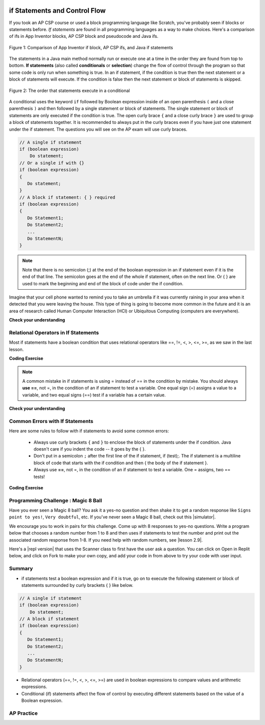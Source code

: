 .. qnum::
   :prefix: 3-2-
   :start: 1


.. |CodingEx| image:: ../../_static/codingExercise.png
    :width: 30px
    :align: middle
    :alt: coding exercise


.. |Exercise| image:: ../../_static/exercise.png
    :width: 35
    :align: middle
    :alt: exercise


.. |Groupwork| image:: ../../_static/groupwork.png
    :width: 35
    :align: middle
    :alt: groupwork

.. image:: ../../_static/time45.png
    :width: 250
    :align: right

if Statements and Control Flow
===============================

..	index::
	single: conditional
	single: if
	pair: conditional; if

If you took an AP CSP course or used a block programming language like Scratch, you've probably seen if blocks or statements before. *If statements* are found in all programming languages as a way to make choices. Here's a comparison of ifs in App Inventor blocks, AP CSP block and pseudocode and Java ifs.

.. figure:: Figures/BlocksIfComparison.png
    :width: 100%
    :align: center
    :figclass: align-center

    Figure 1: Comparison of App Inventor if block, AP CSP ifs, and Java if statements

The statements in a Java main method normally run or execute one at a time in the order they are found from top to bottom.   **If statements** (also called **conditionals** or **selection**) change the flow of control through the program so that some code is only run when something is true.  In an if statement, if the condition is true then the next statement or a block of statements will execute.  If the condition is false then the next statement or block of statements is skipped.

.. figure:: Figures/Condition.png
    :width: 200px
    :align: center
    :figclass: align-center

    Figure 2: The order that statements execute in a conditional


A conditional uses the keyword ``if`` followed by Boolean expression inside of  an open parenthesis ``(`` and a close parenthesis ``)`` and then followed by a single statement or block of statements.  The single statement or block of statements are only executed if the condition is true.  The open curly brace ``{`` and a close curly brace ``}`` are used to group a block of statements together.  It is recommended to always put in the curly braces even if you have just one statement under the if statement. The questions you will see on the AP exam will use curly braces.


.. code-block:: java

    // A single if statement
    if (boolean expression)
        Do statement;
    // Or a single if with {}
    if (boolean expression) 
    {
       Do statement;
    }
    // A block if statement: { } required    
    if (boolean expression)
    {
       Do Statement1;
       Do Statement2;
       ...
       Do StatementN;
    }

.. note::

    Note that there is no semicolon (;) at the end of the boolean expression in an if statement even if it is the end of that line. The semicolon goes at the end of the whole if statement, often on the next line. Or { } are used to mark the beginning and end of the block of code under the if condition. 

Imagine that your cell phone wanted to remind you to take an umbrella if it was currently raining in your area when it detected that you were leaving the house.  This type of thing is going to become more common in the future and it is an area of research called Human Computer Interaction (HCI) or Ubiquitous Computing (computers are everywhere).  

.. activecode:: lccb1
   :language: java
   :autograde: unittest

   The variable ``isRaining`` is a boolean variable that is either true or false. If it is true then the message ``Take an umbrella!`` will be printed and then execution will continue with the next statement which will print ``Drive carefully``. Run the code below to see this.
   ~~~~
   public class Test1
   {
      public static void main(String[] args)
      {
        boolean isRaining = true;
        if (isRaining) 
        {
           System.out.println("Take an umbrella!"); 
        }
        System.out.println("Drive carefully");
      }
   }
   ====
   import static org.junit.Assert.*;
    import org.junit.*;;
    import java.io.*;

    public class RunestoneTests extends CodeTestHelper
    {
        @Test
        public void testMain() throws IOException
        {
            String output = getMethodOutput("main");
            String expect = "Take an umbrella! \nDrive carefully";
            boolean passed = getResults(expect, output, "Expected output from main");
            assertTrue(passed);
        }
    }




|Exercise| **Check your understanding**

.. fillintheblank:: 5_1_1_falseOutput

   Try changing the code above to ``boolean isRaining = false;``.  What will it print?

   -    :^Drive carefully$: Correct.  If the boolean is false, it will skip executing the print statement after the if.
        :.*: Try it and see


Relational Operators in If Statements
---------------------------------------

Most if statements have a boolean condition that uses relational operators like ==, !=, <, >, <=, >=, as we saw in the last lesson. 


|CodingEx| **Coding Exercise**



.. activecode:: if-relational
   :language: java
   :autograde: unittest
   :practice: T

   Run the following active code a couple times until you see all the possible outputs. It prints out whether a random number is positive or equal to 0. Add another if statement that tests if it is a negative number.
   ~~~~
   public class TestNumbers
   {
      public static void main(String[] args)
      {
          // Get a random number from -10 up to 10.
          int number = (int) (Math.random()*21) - 10;
          System.out.println("The number is " + number);

          // is it positive?
          if (number > 0)
          {
              System.out.println(number + " is positive!");
          }
          // is it 0?
          if (number == 0)
          {
              System.out.println(number + " is zero!");
          }
          // is it negative?
          // Add another if statement

      }
   }
   ====
   // Test Code for Lesson 3.2.1 - Activity 1 - if-relational
    import static org.junit.Assert.*;
    import org.junit.After;
    import org.junit.Before;
    import org.junit.Test;

    import java.io.*;

    public class RunestoneTests extends CodeTestHelper
    {
        @Test
        public void testPositive()
        {
            String output = "";
            int num = -999;

            while(num <= 0) {
                output = getMethodOutput("main");
                num = getNumber(output);
            }

            String expect = "The number is " + num + "\n" + num + " is positive!";

            boolean passed = getResults(expect, output, "Testing positive numbers");
            assertTrue(passed);
        }

        @Test
        public void testZero()
        {
            String output = "";
            int num = -999;

            while(num != 0) {
                output = getMethodOutput("main");
                num = getNumber(output);
            }

            String expect = "The number is " + num + "\n" + num + " is zero!";

            boolean passed = getResults(expect, output, "Testing zero");
            assertTrue(passed);
        }

        @Test
        public void testNegative()
        {
            String output = "";
            int num = 999;

            while(num >= 0) {
                output = getMethodOutput("main");
                num = getNumber(output);
            }

            String expect = "The number is " + num + "\n" + num + " is negative!";

            boolean passed = getResults(expect, output,"Testing negative numbers");
            assertTrue(passed);
        }

        private int getNumber(String output) {
            output = output.replaceAll("The number is ", "");
            int space = output.indexOf("\n");

            String numStr = output;

            if (space >= 0)
                numStr = numStr.substring(0, space).trim();

            return Integer.parseInt(numStr);
        }
    }


.. note::

    A common mistake in if statements is using = instead of == in the condition by mistake. You should always **use ==**, not =, in the condition of an if statement to test a variable. One equal sign (=) assigns a value to a variable, and two equal signs (==) test if a variable has a certain value.

|Exercise| **Check your understanding**

.. mchoice:: qcb1_2
   :practice: T
   :answer_a: 3
   :answer_b: 6
   :answer_c: 0
   :answer_d: 4
   :answer_e: The code will not compile
   :correct: c
   :feedback_a: x is changed by the if statements.
   :feedback_b: What happens when x is greater than 2 and then greater than 4? Do both if statements.  
   :feedback_c: If x is greater than 2, it's always doubled, and then that result is always greater than 4, so it's set to 0 in the second if statement.  
   :feedback_d: x is changed by the if statements.
   :feedback_e: This code will compile.

   Consider the following code segment. What is printed as a result of executing the code segment?

   .. code-block:: java

     int x = 3;
     if (x > 2) 
     {
         x = x * 2;
     }
     if (x > 4) 
     {
        x = 0;
     }
     System.out.print(x);


.. More practice with if == and < > Active code.
    Note always use == not = in an if statement! Test not assign.


Common Errors with If Statements
---------------------------------

Here are some rules to follow with if statements to avoid some common errors:

   - Always use curly brackets ``{`` and ``}`` to enclose the block of statements under the if condition. Java doesn't care if you indent the code -- it goes by the { }. 

   - Don't put in a semicolon ``;`` after the first line of the if statement, if (test);. The if statement is a multiline block of code that starts with the if condition and then { the body of the if statement }. 

   - Always use **==**, not =, in the condition of an if statement to test a variable. One = assigns, two == tests!


|CodingEx| **Coding Exercise**


.. activecode:: lccb2-indent
   :language: java
   :autograde: unittest
   :practice: T

   The code below doesn't work as expected.  Fix it to only print ``Wear a coat`` and ``Wear gloves`` when isCold is true.
   ~~~~
   public class Test1
   {
      public static void main(String[] args)
      {
          boolean isCold = false;
          if (isCold = true); 
              System.out.println("Wear a coat");
              System.out.println("Wear gloves");

      }
   }
   ====
   import static org.junit.Assert.*;
    import org.junit.*;;
    import java.io.*;

    public class RunestoneTests extends CodeTestHelper
    {
        @Test
        public void testMain() throws IOException
        {
            String output = getMethodOutput("main");
            String expect = "";
            boolean passed = getResults(expect, output, "Expected output from main if isCold is false");
            assertTrue(passed);
        }
        @Test
        public void testCountCurlies()
        {
            String code = getCode();
            int num = countOccurences(code, "{");
            boolean passed = num >= 3;

            getResults("3", "" + num, "Number of {", passed);
            assertTrue(passed);
        }
    }

|Groupwork| Programming Challenge : Magic 8 Ball
------------------------------------------------

.. image:: Figures/Magic_eight_ball.png
    :width: 100
    :align: left
    :alt: Magic 8 Ball


.. |simulator| raw:: html

   <a href="https://magic-8ball.com/" target="_blank">simulator</a>


.. |lesson 2.9| raw:: html

   <a href="https://runestone.academy/runestone/books/published/csawesome/Unit2-Using-Objects/topic-2-9-Math.html" target="_blank">lesson 2.9</a>

Have you ever seen a Magic 8 ball? You ask it a yes-no question and then shake it to get a random response like ``Signs point to yes!``, ``Very doubtful``, etc. If you've never seen a Magic 8 ball, check out this |simulator|.

We encourage you to work in pairs for this challenge. Come up with 8 responses to yes-no questions. Write a program below that chooses a random number from 1 to 8 and then uses if statements to test the number and print out the associated random response from 1-8. If you need help with random numbers, see |lesson 2.9|.

.. activecode:: challenge3-2-if-Magic8ball
   :language: java
   :autograde: unittest

   public class Magic8Ball
   {
      public static void main(String[] args)
      {
        // Get a random number from 1 to 8

        // Use if statements to test the random number 
        // and print out 1 of 8 random responses 


      }
   }
   ====
   import static org.junit.Assert.*;
    import org.junit.*;
    import java.io.*;
    import java.util.ArrayList;

    public class RunestoneTests extends CodeTestHelper
    {
        public RunestoneTests() {
            super("Magic8Ball");
        }

        @Test
        public void test1()
        {
            String output = getMethodOutput("main");

            boolean passed = output.length() > 0;

            passed = getResults("Output length > 0", "Output length of " + output.length(), "Prints a statement", passed);
            assertTrue(passed);
        }


        @Test
        public void test2()
        {
            String[] output = new String[200];

            for (int i = 0; i < output.length; i++) {
                output[i] = getMethodOutput("main");
            }

            ArrayList <String> lines = new ArrayList <String> ();

            for (int i = 0; i < output.length; i++) {
                if (!lines.contains(output[i]))
                    lines.add(output[i]);
            }

            int responses = lines.size();
            boolean passed = lines.size() >= 8;

            passed = getResults("8", ""+responses, "Unique responses", passed);
            assertTrue(passed);
        }

        @Test
        public void test3()
        {
            String code = getCodeWithoutComments();

            int numIfs = countOccurences(code, "if");

            boolean passed = numIfs >= 7;

            passed = getResults("7 or more", ""+numIfs, "Code has at least 7 if statements", passed);
            assertTrue(passed);
        }
    }


.. |repl version| raw:: html

    <a href="https://firewalledreplit.com/@BerylHoffman/Magic8BallTemplate" target="_blank" style="text-decoration:underline">repl version</a>


Here's a |repl version| that uses the Scanner class to first have the user ask a question. You can click on Open in Replit below, and click on Fork to make your own copy, and add your code in from above to try your code with user input.

.. raw:: html

    <iframe height="650px" width="100%" style="max-width:90%; margin-left:5%" src="https://firewalledreplit.com/@BerylHoffman/Magic8BallTemplate?lite=true" scrolling="no" frameborder="no" allowtransparency="true" allowfullscreen="true" sandbox="allow-forms allow-pointer-lock allow-popups allow-same-origin allow-scripts allow-modals"></iframe>

Summary
-------------------  

- if statements test a boolean expression and if it is true, go on to execute the following statement or block of statements surrounded by curly brackets { } like below.

.. code-block:: java

    // A single if statement
    if (boolean expression)
        Do statement;
    // A block if statement    
    if (boolean expression)
    {
       Do Statement1;
       Do Statement2;
       ...
       Do StatementN;
    }

- Relational operators (==, !=, <, >, <=, >=) are used in boolean expressions to compare values and arithmetic expressions. 

- Conditional (if) statements affect the flow of control by executing different statements based on the value of a Boolean expression.


AP Practice
------------

.. mchoice:: AP3-2-1
    :practice: T

    Consider the following code segment.

    .. code-block:: java

        int speed = 35;
        boolean rain = false;

        if (rain)
        {
           speed -= 10;
        }

        if (rain == false)
        {
          speed += 5;
        }

        if (speed > 35)
        {
           speed = speed - 2;
        }

        System.out.println(speed);


    What is printed as a result of executing the code segment?

    - 28

      - Some of the if statement conditions are false so they will not run.  

    - 35

      - Take a look at the changes to speed in the if statements.

    - 38

      + Correct! The first if statement condition is false, and the second and third if conditions are true. 

    - 25

      - The first if statement would only run if rain is true.

    - 33

      - The second if statement would run since rain is false. 



.. mchoice:: AP3-2-2
    :practice: T

    Consider the following code segment.

    .. code-block:: java

        int x = 5;

        if (x < 5)
        {
           x = 3 * x;
        }

        if (x % 2 == 1)
        {
           x = x / 2;
        }

        System.out.print(2*x + 1);

    What is printed as a result of executing the code segment?

    - 3

      - Take a look at the second if statement again!

    - 11

      - Take a look at the second if statement again!

    - 31

      - The first if statement condition is false. 

    - 15

      - The first if statement condition is false. 

    - 5

      + Correct! The first if statement is not true. The second one is true since 5 is odd, and x becomes 2. And 2*2 + 1 = 5 is printed out.



